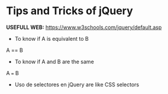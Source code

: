 * Tips and Tricks of jQuery

*USEFULL WEB:* https://www.w3schools.com/jquery/default.asp

- To know if A is equivalent to B

A == B

- To know if A and B are the same

A === B
 
- Uso de selectores en jQuery are like CSS selectors


